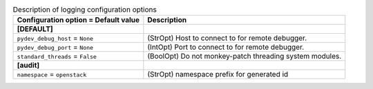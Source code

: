 ..
    Warning: Do not edit this file. It is automatically generated from the
    software project's code and your changes will be overwritten.

    The tool to generate this file lives in openstack-doc-tools repository.

    Please make any changes needed in the code, then run the
    autogenerate-config-doc tool from the openstack-doc-tools repository, or
    ask for help on the documentation mailing list, IRC channel or meeting.

.. _keystone-debug:

.. list-table:: Description of logging configuration options
   :header-rows: 1
   :class: config-ref-table

   * - Configuration option = Default value
     - Description
   * - **[DEFAULT]**
     -
   * - ``pydev_debug_host`` = ``None``
     - (StrOpt) Host to connect to for remote debugger.
   * - ``pydev_debug_port`` = ``None``
     - (IntOpt) Port to connect to for remote debugger.
   * - ``standard_threads`` = ``False``
     - (BoolOpt) Do not monkey-patch threading system modules.
   * - **[audit]**
     -
   * - ``namespace`` = ``openstack``
     - (StrOpt) namespace prefix for generated id
